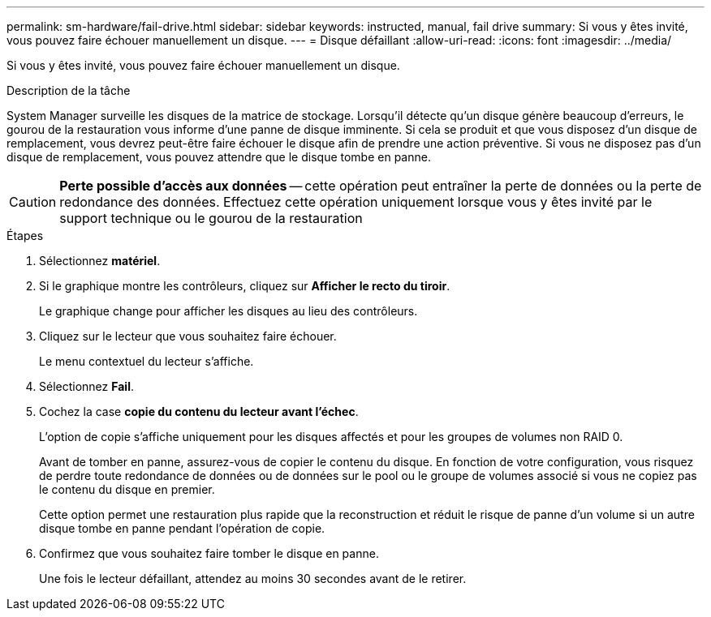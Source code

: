 ---
permalink: sm-hardware/fail-drive.html 
sidebar: sidebar 
keywords: instructed, manual, fail drive 
summary: Si vous y êtes invité, vous pouvez faire échouer manuellement un disque. 
---
= Disque défaillant
:allow-uri-read: 
:icons: font
:imagesdir: ../media/


[role="lead"]
Si vous y êtes invité, vous pouvez faire échouer manuellement un disque.

.Description de la tâche
System Manager surveille les disques de la matrice de stockage. Lorsqu'il détecte qu'un disque génère beaucoup d'erreurs, le gourou de la restauration vous informe d'une panne de disque imminente. Si cela se produit et que vous disposez d'un disque de remplacement, vous devrez peut-être faire échouer le disque afin de prendre une action préventive. Si vous ne disposez pas d'un disque de remplacement, vous pouvez attendre que le disque tombe en panne.

[CAUTION]
====
*Perte possible d'accès aux données* -- cette opération peut entraîner la perte de données ou la perte de redondance des données. Effectuez cette opération uniquement lorsque vous y êtes invité par le support technique ou le gourou de la restauration

====
.Étapes
. Sélectionnez *matériel*.
. Si le graphique montre les contrôleurs, cliquez sur *Afficher le recto du tiroir*.
+
Le graphique change pour afficher les disques au lieu des contrôleurs.

. Cliquez sur le lecteur que vous souhaitez faire échouer.
+
Le menu contextuel du lecteur s'affiche.

. Sélectionnez *Fail*.
. Cochez la case *copie du contenu du lecteur avant l'échec*.
+
L'option de copie s'affiche uniquement pour les disques affectés et pour les groupes de volumes non RAID 0.

+
Avant de tomber en panne, assurez-vous de copier le contenu du disque. En fonction de votre configuration, vous risquez de perdre toute redondance de données ou de données sur le pool ou le groupe de volumes associé si vous ne copiez pas le contenu du disque en premier.

+
Cette option permet une restauration plus rapide que la reconstruction et réduit le risque de panne d'un volume si un autre disque tombe en panne pendant l'opération de copie.

. Confirmez que vous souhaitez faire tomber le disque en panne.
+
Une fois le lecteur défaillant, attendez au moins 30 secondes avant de le retirer.


